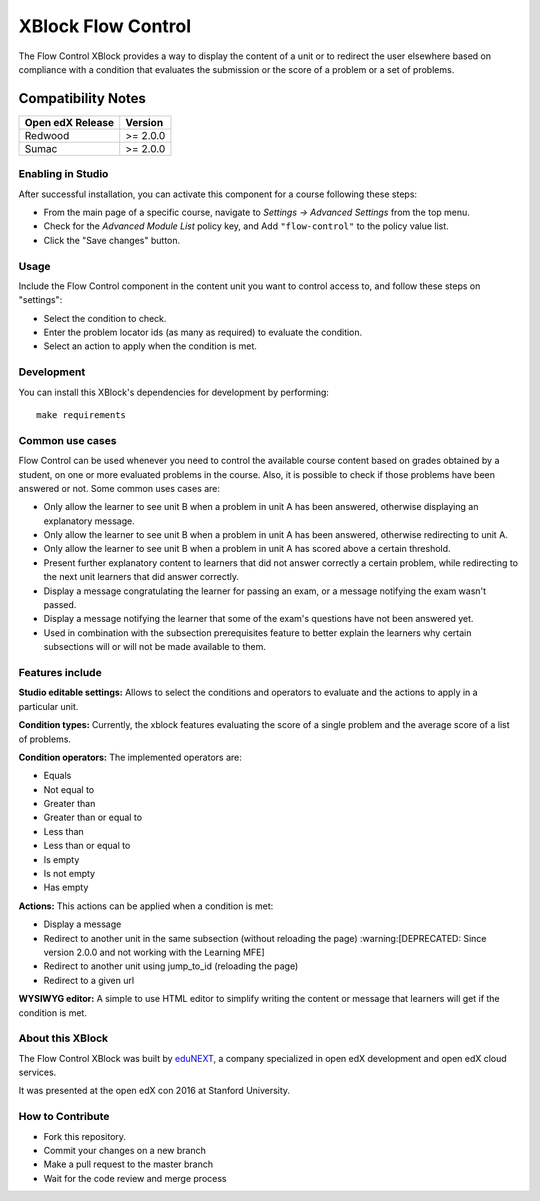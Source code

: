==================================
XBlock Flow Control
==================================
|build-status| 
|PyPI| 
|PyPI license| 

The Flow Control XBlock provides a way to display the content of a unit or to redirect the user elsewhere based on compliance with a condition that evaluates the submission or the score of a problem or a set of problems.

Compatibility Notes
===================

+------------------+--------------+
| Open edX Release | Version      |
+==================+==============+
| Redwood          | >= 2.0.0     |
+------------------+--------------+
| Sumac            | >= 2.0.0     |
+------------------+--------------+

Enabling in Studio
------------------

After successful installation, you can activate this component for a 
course following these steps:

* From the main page of a specific course, navigate to `Settings -> Advanced Settings` from the top menu.
* Check for the `Advanced Module List` policy key, and Add ``"flow-control"`` to the policy value list.
* Click the "Save changes" button.

Usage
-----
Include the Flow Control component in the content unit you want to control access to, and follow these steps on "settings":

* Select the condition to check.
* Enter the problem locator ids (as many as required) to evaluate the condition.
* Select an action to apply when the condition is met.


Development
-----------
You can install this XBlock's dependencies for development by performing::

    make requirements

Common use cases
----------------

Flow Control can be used whenever you need to control the available course content based on grades obtained by a student, on one or more evaluated problems in the course. Also, it is possible to check if those problems have been answered or not.
Some common uses cases are:

* Only allow the learner to see unit B when a problem in unit A has been answered, otherwise displaying an explanatory message.
* Only allow the learner to see unit B when a problem in unit A has been answered, otherwise redirecting to unit A.
* Only allow the learner to see unit B when a problem in unit A has scored above a certain threshold.
* Present further explanatory content to learners that did not answer correctly a certain problem, while redirecting to the next unit learners that did answer correctly.
* Display a message congratulating the learner for passing an exam, or a message notifying the exam wasn't passed.
* Display a message notifying the learner that some of the exam's questions have not been answered yet.
* Used in combination with the subsection prerequisites feature to better explain the learners why certain subsections will or will not be made available to them.


Features include
----------------

**Studio editable settings:** Allows to select the conditions and operators to evaluate and the actions to apply in a particular unit.

**Condition types:** Currently, the xblock features evaluating the score of a single problem and the average score of a list of problems.

**Condition operators:** The implemented operators are:

* Equals
* Not equal to
* Greater than
* Greater than or equal to
* Less than
* Less than or equal to
* Is empty
* Is not empty
* Has empty

**Actions:** This actions can be applied when a condition is met:

* Display a message
* Redirect to another unit in the same subsection (without reloading the page) :warning:[DEPRECATED: Since version 2.0.0 and not working with the Learning MFE]
* Redirect to another unit using jump_to_id (reloading the page)
* Redirect to a given url

**WYSIWYG editor:** A simple to use HTML editor to simplify writing the content or message that learners will get if the condition is met.

About this XBlock
-----------------

The Flow Control XBlock was built by `eduNEXT <https://www.edunext.co>`_, a company specialized in open edX development and open edX cloud services.

It was presented at the open edX con 2016 at Stanford University.


How to Contribute
-----------------

* Fork this repository.
* Commit your changes on a new branch
* Make a pull request to the master branch
* Wait for the code review and merge process


.. |build-status| image:: https://circleci.com/gh/eduNEXT/flow-control-xblock.svg?style=svg
    :target: https://circleci.com/gh/eduNEXT/flow-control-xblock

.. |PyPI license| image:: https://img.shields.io/pypi/l/flow-control-xblock.svg
   :target: https://pypi.python.org/pypi/flow-control-xblock/

.. |PyPI| image:: https://badge.fury.io/py/flow-control-xblock.svg
    :target: https://badge.fury.io/py/flow-control-xblock